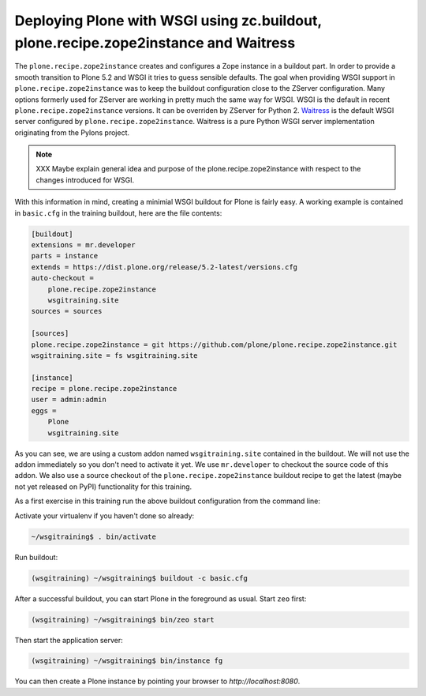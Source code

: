 .. _prz-label:

Deploying Plone with WSGI using zc.buildout, plone.recipe.zope2instance and Waitress
====================================================================================

The ``plone.recipe.zope2instance`` creates and configures a Zope instance in a buildout part.
In order to provide a smooth transition to Plone 5.2 and WSGI it tries to guess sensible defaults.
The goal when providing WSGI support in ``plone.recipe.zope2instance`` was to keep the buildout configuration close to the ZServer configuration.
Many options formerly used for ZServer are working in pretty much the same way for WSGI.
WSGI is the default in recent ``plone.recipe.zope2instance`` versions.
It can be overriden by ZServer for Python 2.
`Waitress <https://docs.pylonsproject.org/projects/waitress/en/stable>`_ is the default WSGI server configured by ``plone.recipe.zope2instance``.
Waitress is a pure Python WSGI server implementation originating from the Pylons project.

.. note::

    XXX Maybe explain general idea and purpose of the plone.recipe.zope2instance with respect to the changes introduced for WSGI.

With this information in mind, creating a minimial WSGI buildout for Plone is fairly easy.
A working example is contained in ``basic.cfg`` in the training buildout, here are the file contents:

.. code-block:: ini

    [buildout]
    extensions = mr.developer
    parts = instance
    extends = https://dist.plone.org/release/5.2-latest/versions.cfg
    auto-checkout =
        plone.recipe.zope2instance
        wsgitraining.site
    sources = sources

    [sources]
    plone.recipe.zope2instance = git https://github.com/plone/plone.recipe.zope2instance.git
    wsgitraining.site = fs wsgitraining.site

    [instance]
    recipe = plone.recipe.zope2instance
    user = admin:admin
    eggs =
        Plone
        wsgitraining.site

As you can see, we are using a custom addon named ``wsgitraining.site`` contained in the buildout.
We will not use the addon immediately so you don't need to activate it yet.
We use ``mr.developer`` to checkout the source code of this addon.
We also use a source checkout of the ``plone.recipe.zope2instance`` buildout recipe to get the latest (maybe not yet released on PyPI) functionality for this training.

As a first exercise in this training run the above buildout configuration from the command line:

Activate your virtualenv if you haven't done so already:

.. code-block:: bash

    ~/wsgitraining$ . bin/activate

Run buildout:

.. code-block:: bash

    (wsgitraining) ~/wsgitraining$ buildout -c basic.cfg

After a successful buildout, you can start Plone in the foreground as usual.
Start ``zeo`` first:

.. code-block:: bash

    (wsgitraining) ~/wsgitraining$ bin/zeo start

Then start the application server:

.. code:: bash

    (wsgitraining) ~/wsgitraining$ bin/instance fg

You can then create a Plone instance by pointing your browser to `http://localhost:8080`.

